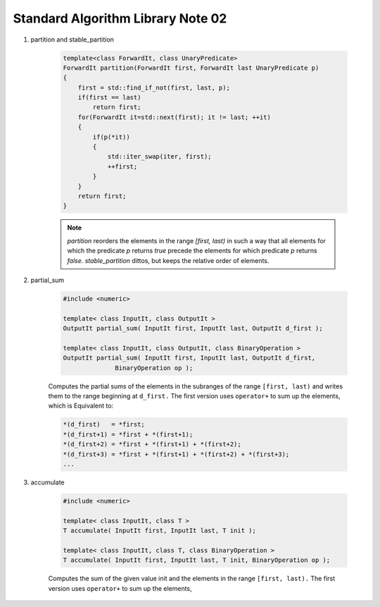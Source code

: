 **********************************
Standard Algorithm Library Note 02
**********************************

#. partition and stable_partition

    .. code-block:: cpp

        template<class ForwardIt, class UnaryPredicate>
        ForwardIt partition(ForwardIt first, ForwardIt last UnaryPredicate p)
        {
            first = std::find_if_not(first, last, p);
            if(first == last)
                return first;
            for(ForwardIt it=std::next(first); it != last; ++it)
            {
                if(p(*it))
                {
                    std::iter_swap(iter, first);
                    ++first;
                }
            }
            return first;
        }

    .. note::

        `partition` reorders the elements in the range `[first, last)` in such a way that all elements
        for which the predicate `p` returns `true` precede the elements for which predicate `p`
        returns `false`. `stable_partition` dittos, but keeps the relative order of elements.

#. partial_sum

    .. code-block:: cpp

        #include <numeric>

        template< class InputIt, class OutputIt >
        OutputIt partial_sum( InputIt first, InputIt last, OutputIt d_first );

        template< class InputIt, class OutputIt, class BinaryOperation >
        OutputIt partial_sum( InputIt first, InputIt last, OutputIt d_first,
                      BinaryOperation op );


    Computes the partial sums of the elements in the subranges of the range ``[first, last)``
    and writes them to the range beginning at ``d_first.`` The first version uses ``operator+``
    to sum up the elements, which is Equivalent  to:

    .. code-block:: cpp

        *(d_first)   = *first;
        *(d_first+1) = *first + *(first+1);
        *(d_first+2) = *first + *(first+1) + *(first+2);
        *(d_first+3) = *first + *(first+1) + *(first+2) + *(first+3);
        ...

#. accumulate

    .. code-block:: cpp

        #include <numeric>

        template< class InputIt, class T >
        T accumulate( InputIt first, InputIt last, T init );

        template< class InputIt, class T, class BinaryOperation >
        T accumulate( InputIt first, InputIt last, T init, BinaryOperation op );

    Computes the sum of the given value init and the elements in the range ``[first, last).``
    The first version uses ``operator+`` to sum up the elements,
